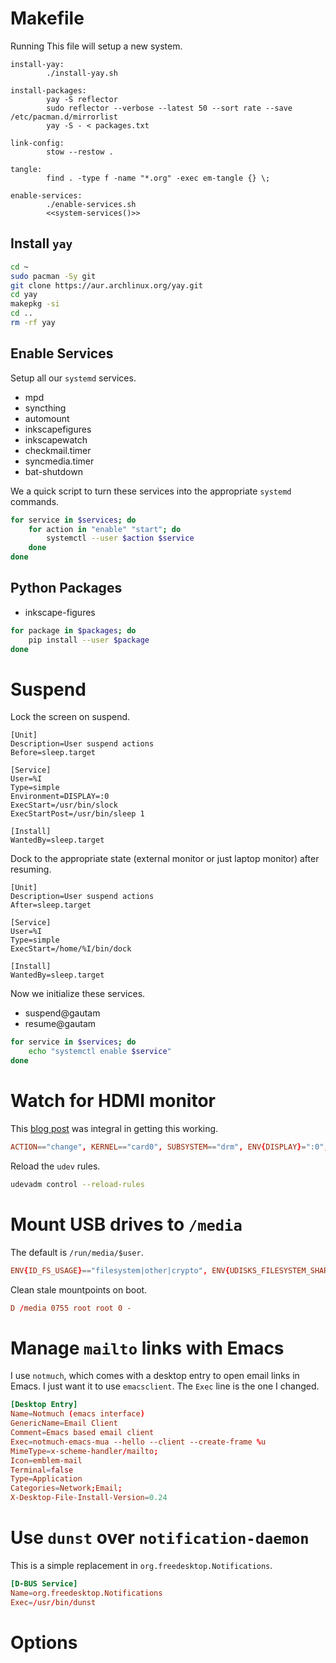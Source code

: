 * Makefile
Running This file will setup a new system.
#+BEGIN_SRC makefile-gmake :noweb yes :tangle Makefile
install-yay:
		./install-yay.sh

install-packages:
		yay -S reflector
		sudo reflector --verbose --latest 50 --sort rate --save /etc/pacman.d/mirrorlist
		yay -S - < packages.txt

link-config:
		stow --restow .

tangle:
		find . -type f -name "*.org" -exec em-tangle {} \;

enable-services:
		./enable-services.sh
		<<system-services()>>
#+END_SRC
** Install =yay=
#+BEGIN_SRC sh :tangle install-yay.sh :shebang #!/bin/sh
cd ~
sudo pacman -Sy git
git clone https://aur.archlinux.org/yay.git
cd yay
makepkg -si
cd ..
rm -rf yay
#+END_SRC
** Enable Services
Setup all our =systemd= services.
#+NAME: systemd-services
- mpd
- syncthing
- automount
- inkscapefigures
- inkscapewatch
- checkmail.timer
- syncmedia.timer
- bat-shutdown
We a quick script to turn these services into the appropriate =systemd=
commands.
#+NAME: systemd-commands
#+BEGIN_SRC sh :tangle enable-services.sh :shebang #!/bin/sh :var services=systemd-services
for service in $services; do
    for action in "enable" "start"; do
        systemctl --user $action $service
    done
done
#+END_SRC

#+RESULTS: systemd-commands

** Python Packages
#+NAME: python-packages
- inkscape-figures
#+BEGIN_SRC sh :var packages=python-packages
for package in $packages; do
    pip install --user $package
done
#+END_SRC
* Suspend
Lock the screen on suspend.
#+BEGIN_SRC systemd :tangle /sudo::/etc/systemd/system/suspend@gautam.service
[Unit]
Description=User suspend actions
Before=sleep.target

[Service]
User=%I
Type=simple
Environment=DISPLAY=:0
ExecStart=/usr/bin/slock
ExecStartPost=/usr/bin/sleep 1

[Install]
WantedBy=sleep.target
#+END_SRC
Dock to the appropriate state (external monitor or just laptop monitor) after resuming.
#+BEGIN_SRC systemd :tangle /sudo::/etc/systemd/system/resume@gautam.service
[Unit]
Description=User suspend actions
After=sleep.target

[Service]
User=%I
Type=simple
ExecStart=/home/%I/bin/dock

[Install]
WantedBy=sleep.target
#+END_SRC
Now we initialize these services.
#+NAME: sys-services
- suspend@gautam
- resume@gautam
#+NAME: system-services
#+BEGIN_SRC sh :var services=sys-services :results output :eval yes
for service in $services; do
    echo "systemctl enable $service"
done
#+END_SRC
* Watch for HDMI monitor
This [[http://jasonwryan.com/blog/2014/01/20/udev/][blog post]] was integral in getting this working.
#+BEGIN_SRC conf :tangle /sudo::/etc/udev/rules.d/98-monitor-hotplug.rules
ACTION=="change", KERNEL=="card0", SUBSYSTEM=="drm", ENV{DISPLAY}=":0", ENV{XAUTHORITY}="/home/gautam/.Xauthority", RUN+="/bin/bash /home/gautam/bin/dock"
#+END_SRC
Reload the =udev= rules.
#+BEGIN_SRC sh :results silent :dir /sudo::
udevadm control --reload-rules
#+END_SRC
* Mount USB drives to =/media=
The default is =/run/media/$user=.
#+BEGIN_SRC conf :tangle /sudo::/etc/udev/rules.d/99-udisks2.rules
ENV{ID_FS_USAGE}=="filesystem|other|crypto", ENV{UDISKS_FILESYSTEM_SHARED}="1"
#+END_SRC
Clean stale mountpoints on boot.
#+BEGIN_SRC conf :tangle /sudo::/etc/tmpfiles.d/media.conf
D /media 0755 root root 0 -
#+END_SRC
* Manage =mailto= links with Emacs
I use =notmuch=, which comes with a desktop entry to open email links in Emacs. I
just want it to use =emacsclient=. The =Exec= line is the one I changed.
#+BEGIN_SRC conf :tangle /sudo::/usr/share/applications/notmuch-emacs-mua.desktop
[Desktop Entry]
Name=Notmuch (emacs interface)
GenericName=Email Client
Comment=Emacs based email client
Exec=notmuch-emacs-mua --hello --client --create-frame %u
MimeType=x-scheme-handler/mailto;
Icon=emblem-mail
Terminal=false
Type=Application
Categories=Network;Email;
X-Desktop-File-Install-Version=0.24
#+END_SRC
* Use =dunst= over =notification-daemon=
This is a simple replacement in =org.freedesktop.Notifications=.
#+BEGIN_SRC conf :tangle /sudo::/usr/share/dbus-1/services/org.freedesktop.Notifications.service
[D-BUS Service]
Name=org.freedesktop.Notifications
Exec=/usr/bin/dunst
#+END_SRC
* Options
# Local variables:
# after-save-hook: org-babel-tangle
# end:

#  LocalWords:  inkscapefigures inkscapewatch syncthing automount syncmedia
#  LocalWords:  inkscape
